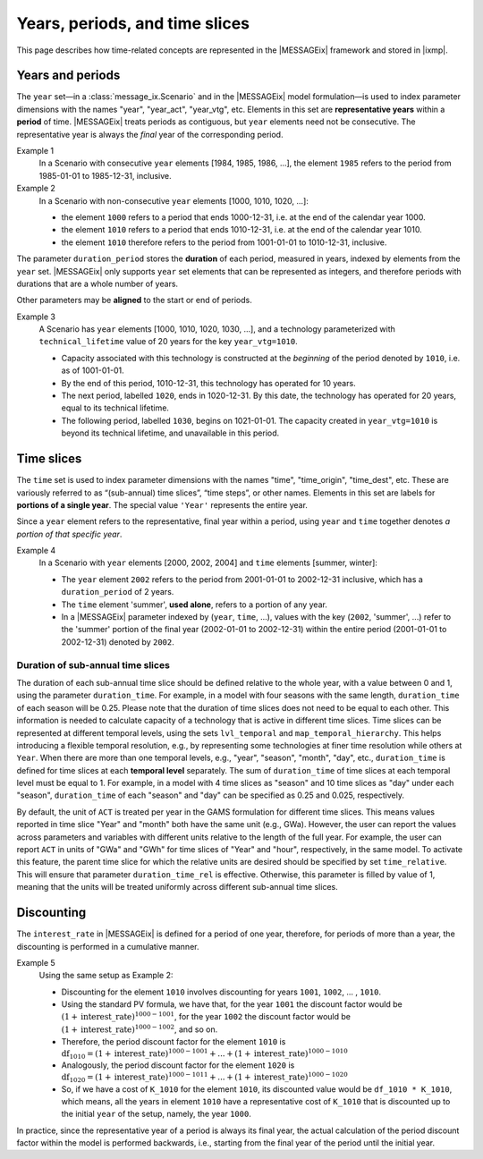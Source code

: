 Years, periods, and time slices
*******************************

This page describes how time-related concepts are represented in the |MESSAGEix| framework and stored in |ixmp|.

Years and periods
=================

The ``year`` set—in a :class:`message_ix.Scenario` and in the |MESSAGEix| model formulation—is used to index parameter dimensions with the names "year", "year_act", "year_vtg", etc.
Elements in this set are **representative years** within a **period** of time.
|MESSAGEix| treats periods as contiguous, but ``year`` elements need not be consecutive.
The representative year is always the *final* year of the corresponding period.

Example 1
   In a Scenario with consecutive ``year`` elements [1984, 1985, 1986, ...], the element ``1985`` refers to the period from 1985-01-01 to 1985-12-31, inclusive.

Example 2
   In a Scenario with non-consecutive ``year`` elements [1000, 1010, 1020, ...]:

   - the element ``1000`` refers to a period that ends 1000-12-31, i.e. at the end of the calendar year 1000.
   - the element ``1010`` refers to a period that ends 1010-12-31, i.e. at the end of the calendar year 1010.
   - the element ``1010`` therefore refers to the period from 1001-01-01 to 1010-12-31, inclusive.

The parameter ``duration_period`` stores the **duration** of each period, measured in years, indexed by elements from the ``year`` set.
|MESSAGEix| only supports ``year`` set elements that can be represented as integers, and therefore periods with durations that are a whole number of years.

Other parameters may be **aligned** to the start or end of periods.

Example 3
   A Scenario has ``year`` elements [1000, 1010, 1020, 1030, ...], and a technology parameterized with ``technical_lifetime`` value of 20 years for the key ``year_vtg=1010``.

   - Capacity associated with this technology is constructed at the *beginning* of the period denoted by ``1010``, i.e. as of 1001-01-01.
   - By the end of this period, 1010-12-31, this technology has operated for 10 years.
   - The next period, labelled ``1020``, ends in 1020-12-31.
     By this date, the technology has operated for 20 years, equal to its technical lifetime.
   - The following period, labelled ``1030``, begins on 1021-01-01.
     The capacity created in ``year_vtg=1010`` is beyond its technical lifetime, and unavailable in this period.

Time slices
===========

The ``time`` set is used to index parameter dimensions with the names "time", "time_origin", "time_dest", etc.
These are variously referred to as “(sub-annual) time slices”, “time steps”, or other names.
Elements in this set are labels for **portions of a single year**.
The special value ``'Year'`` represents the entire year.

Since a ``year`` element refers to the representative, final year within a period, using ``year`` and ``time`` together denotes *a portion of that specific year*.

Example 4
   In a Scenario with ``year`` elements [2000, 2002, 2004] and ``time`` elements [summer, winter]:

   - The ``year`` element ``2002`` refers to the period from 2001-01-01 to 2002-12-31 inclusive, which has a ``duration_period`` of 2 years.
   - The ``time`` element 'summer', **used alone**, refers to a portion of any year.
   - In a |MESSAGEix| parameter indexed by (``year``, ``time``, …), values with the key (``2002``, 'summer', ...) refer to the 'summer' portion of the final year (2002-01-01 to 2002-12-31) within the entire period (2001-01-01 to 2002-12-31) denoted by ``2002``.

Duration of sub-annual time slices
----------------------------------
The duration of each sub-annual time slice should be defined relative to the whole year, with a value between 0 and 1, using the parameter ``duration_time``.
For example, in a model with four seasons with the same length, ``duration_time`` of each season will be 0.25.
Please note that the duration of time slices does not need to be equal to each other.
This information is needed to calculate capacity of a technology that is active in different time slices.
Time slices can be represented at different temporal levels, using the sets ``lvl_temporal`` and ``map_temporal_hierarchy``.
This helps introducing a flexible temporal resolution, e.g., by representing some technologies at finer time resolution while others at ``Year``.
When there are more than one temporal levels, e.g., "year", "season", "month", "day", etc., ``duration_time`` is defined for time slices at each **temporal level** separately.
The sum of ``duration_time`` of time slices at each temporal level must be equal to 1.
For example, in a model with 4 time slices as "season" and 10 time slices as "day" under each "season", ``duration_time`` of each "season" and "day" can be specified as 0.25 and 0.025, respectively.

By default, the unit of ``ACT`` is treated per year in the GAMS formulation for different time slices.
This means values reported in time slice "Year" and "month" both have the same unit (e.g., GWa).
However, the user can report the values across parameters and variables with different units relative to the length of the full year.
For example, the user can report ``ACT`` in units of "GWa" and "GWh" for time slices of "Year" and "hour", respectively, in the same model.
To activate this feature, the parent time slice for which the relative units are desired should be specified by set ``time_relative``.
This will ensure that parameter ``duration_time_rel`` is effective.
Otherwise, this parameter is filled by value of 1, meaning that the units will be treated uniformly across different sub-annual time slices.

Discounting
===========

The ``interest_rate`` in |MESSAGEix| is defined for a period of one year, therefore, for periods of more than a year, the discounting is performed in a cumulative manner.

Example 5
   Using the same setup as Example 2:

   - Discounting for the element ``1010`` involves discounting for years ``1001``, ``1002``, ... , ``1010``.
   - Using the standard PV formula, we have that, for the year ``1001`` the discount factor would be :math:`(1 + \text{interest\_rate})^{1000 - 1001}`, for the year  ``1002`` the discount factor would be :math:`(1 + \text{interest\_rate})^{1000 - 1002}`, and so on.
   - Therefore, the period discount factor for the element ``1010`` is :math:`\text{df}_{1010} = (1 + \text{interest\_rate})^{1000 - 1001} + ... + (1 + \text{interest\_rate})^{1000 - 1010}`
   - Analogously, the period discount factor for the element ``1020`` is :math:`\text{df}_{1020} = (1 + \text{interest\_rate})^{1000 - 1011} + ... + (1 + \text{interest\_rate})^{1000 - 1020}`
   - So, if we have a cost of ``K_1010`` for the element ``1010``, its discounted value would be ``df_1010 * K_1010``, which means, all the years in  element ``1010`` have a representative cost of ``K_1010`` that is discounted up to the initial ``year`` of the setup, namely, the year ``1000``.

In practice, since the representative year of a period is always its final year, the actual calculation of the period discount factor within the model is performed backwards, i.e., starting from the final year of the period until the initial year.
